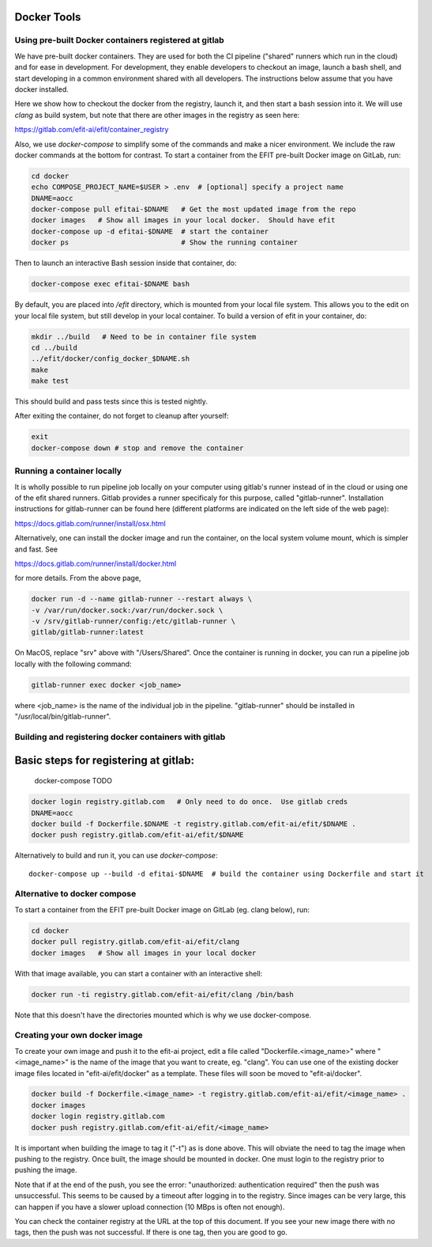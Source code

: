 Docker Tools
===============

Using pre-built Docker containers registered at gitlab
------------------------------------------------------

We have pre-built docker containers.  They are used for both the CI pipeline
("shared" runners which run in the cloud) and for ease in development.  For
development, they enable developers to checkout an image, launch a bash shell,
and start developing in a common environment shared with all developers.  The
instructions below assume that you have docker installed. 

Here we show how to checkout the docker from the registry, launch it, and then
start a bash session into it.  We will use `clang` as build system, but note
that there are other images in the registry as seen here:

https://gitlab.com/efit-ai/efit/container_registry


Also, we use `docker-compose` to simplify some of the commands and make a nicer
environment.  We include the raw docker commands at the bottom for contrast.
To start a container from the EFIT pre-built Docker image on GitLab, run:

.. code:: bash

    cd docker
    echo COMPOSE_PROJECT_NAME=$USER > .env  # [optional] specify a project name
    DNAME=aocc
    docker-compose pull efitai-$DNAME   # Get the most updated image from the repo
    docker images   # Show all images in your local docker.  Should have efit
    docker-compose up -d efitai-$DNAME  # start the container 
    docker ps                           # Show the running container

Then to launch an interactive Bash session inside that container, do:

.. code:: bash

    docker-compose exec efitai-$DNAME bash

By default, you are placed into `/efit` directory, which is mounted from your
local file system.  This allows you to the edit on your local file system, but
still develop in your local container.  To build a version of efit in your
container, do:
  
.. code:: bash

    mkdir ../build   # Need to be in container file system
    cd ../build
    ../efit/docker/config_docker_$DNAME.sh
    make
    make test

This should build and pass tests since this is tested nightly.

After exiting the container, do not forget to cleanup after yourself:

.. code:: bash

    exit
    docker-compose down # stop and remove the container

Running a container locally
---------------------------

It is wholly possible to run pipeline job locally on your computer
using gitlab's runner instead of in the cloud or using one of the
efit shared runners. Gitlab provides a runner specificaly for this
purpose, called "gitlab-runner". Installation instructions for
gitlab-runner can be found here (different platforms are indicated
on the left side of the web page):

https://docs.gitlab.com/runner/install/osx.html

Alternatively, one can install the docker image and run the container,
on the local system volume mount, which is simpler and fast. See

https://docs.gitlab.com/runner/install/docker.html

for more details. From the above page, 

.. code:: bash

    docker run -d --name gitlab-runner --restart always \
    -v /var/run/docker.sock:/var/run/docker.sock \
    -v /srv/gitlab-runner/config:/etc/gitlab-runner \
    gitlab/gitlab-runner:latest

On MacOS, replace "srv" above with "/Users/Shared". Once the container is
running in docker, you can run a pipeline job locally with the following
command:

.. code:: bash

    gitlab-runner exec docker <job_name>

where <job_name> is the name of the individual job in the pipeline.
"gitlab-runner" should be installed in "/usr/local/bin/gitlab-runner".

Building and registering docker containers with gitlab
------------------------------------------------------

Basic steps for registering at gitlab:
=======
    docker-compose  TODO

.. code:: bash

    docker login registry.gitlab.com   # Only need to do once.  Use gitlab creds
    DNAME=aocc
    docker build -f Dockerfile.$DNAME -t registry.gitlab.com/efit-ai/efit/$DNAME .
    docker push registry.gitlab.com/efit-ai/efit/$DNAME

Alternatively to build and run it, you can use `docker-compose`::

    docker-compose up --build -d efitai-$DNAME  # build the container using Dockerfile and start it

Alternative to docker compose
-----------------------------


To start a container from the EFIT pre-built Docker image on GitLab
(eg. clang below), run:

.. code:: bash

    cd docker
    docker pull registry.gitlab.com/efit-ai/efit/clang
    docker images   # Show all images in your local docker

With that image available, you can start a container with an interactive shell:

.. code:: bash

    docker run -ti registry.gitlab.com/efit-ai/efit/clang /bin/bash


Note that this doesn't have the directories mounted which is why we use
docker-compose.


Creating your own docker image
------------------------------

To create your own image and push it to the efit-ai project, edit a file
called "Dockerfile.<image_name>" where "<image_name>" is the name of the
image that you want to create, eg. "clang". You can use one of the existing
docker image files located in "efit-ai/efit/docker" as a template. These
files will soon be moved to "efit-ai/docker".

.. code:: bash

     docker build -f Dockerfile.<image_name> -t registry.gitlab.com/efit-ai/efit/<image_name> .
     docker images
     docker login registry.gitlab.com 
     docker push registry.gitlab.com/efit-ai/efit/<image_name>

It is important when building the image to tag it ("-t") as is done above. This
will obviate the need to tag the image when pushing to the registry. Once built,
the image should be mounted in docker. One must login to the registry prior to
pushing the image.

Note that if at the end of the push, you see the error:
"unauthorized: authentication required" then the push was unsuccessful. This seems
to be caused by a timeout after logging in to the registry. Since images can be
very large, this can happen if you have a slower upload connection (10 MBps is
often not enough).

You can check the container registry at the URL at the top of this document. If you
see your new image there with no tags, then the push was not successful. If there is
one tag, then you are good to go.

